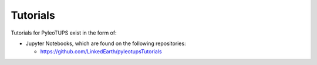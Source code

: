 .. _tutorials:

Tutorials
=========

Tutorials for PyleoTUPS exist in the form of:

* Jupyter Notebooks, which are found on the following repositories:

  * https://github.com/LinkedEarth/pyleotupsTutorials

